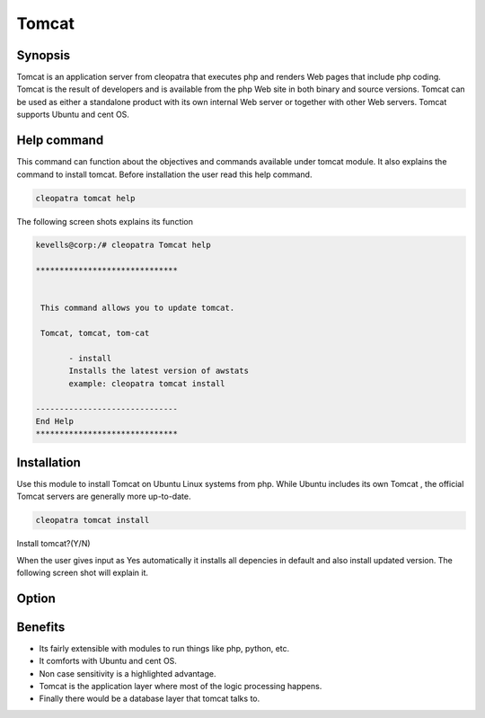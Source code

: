 =========
Tomcat
=========


Synopsis
------------------

Tomcat is an application server from cleopatra that executes php and renders Web pages that include php coding. Tomcat is the result of developers and is available from the php Web site in both binary and source versions. Tomcat can be used as either a standalone product with its own internal Web server or together with other Web servers. Tomcat supports Ubuntu and cent OS.

Help command
------------------------

This command can function about the objectives and commands available under tomcat module. It also explains the command to install tomcat. Before installation the user read this help command.

.. code-block:: bash

		cleopatra tomcat help


The following screen shots explains its function


.. code-block:: bash

 kevells@corp:/# cleopatra Tomcat help

 ******************************


  This command allows you to update tomcat.

  Tomcat, tomcat, tom-cat

        - install
        Installs the latest version of awstats
        example: cleopatra tomcat install

 ------------------------------
 End Help
 ******************************


Installation
------------------

Use this module to install Tomcat on Ubuntu Linux systems from php. While Ubuntu includes its own Tomcat , the official Tomcat servers are generally more up-to-date. 

.. code-block:: bash

		cleopatra tomcat install

Install tomcat?(Y/N)

When the user gives input as Yes automatically it installs all depencies in default and also install updated version. The following screen shot will explain it.


.. code-block:: bash


Option
-------------

.. cssclass:: table-bordered

 +------------------------------+----------------------------------+--------------+--------------------------------------+
 | Parameters			| Alternate Parameters		   | Options	  | Comments				 |
 +==============================+==================================+==============+======================================+
 |Install tomcat(Y/N)           | Instead of using tomcat we can   | Y		  | It will install tomcat under 	 |
 |                              | use Tomcat, tom-cat		   |		  | cleopatra				 |
 +------------------------------+----------------------------------+--------------+--------------------------------------+
 |Install tomcat(Y/N)           | Instead of using tomcat we can   | N            | The system exit the installation     |
 |                              | use Tomcat, tom-cat|             |              | 		                         |
 +------------------------------+----------------------------------+--------------+--------------------------------------+


Benefits
----------------

* Its fairly extensible with modules to run things like php, python, etc. 
* It comforts with Ubuntu and cent OS. 
* Non case sensitivity is a highlighted advantage.
* Tomcat is the application layer where most of the logic processing happens. 
* Finally there would be a database layer that tomcat talks to. 

